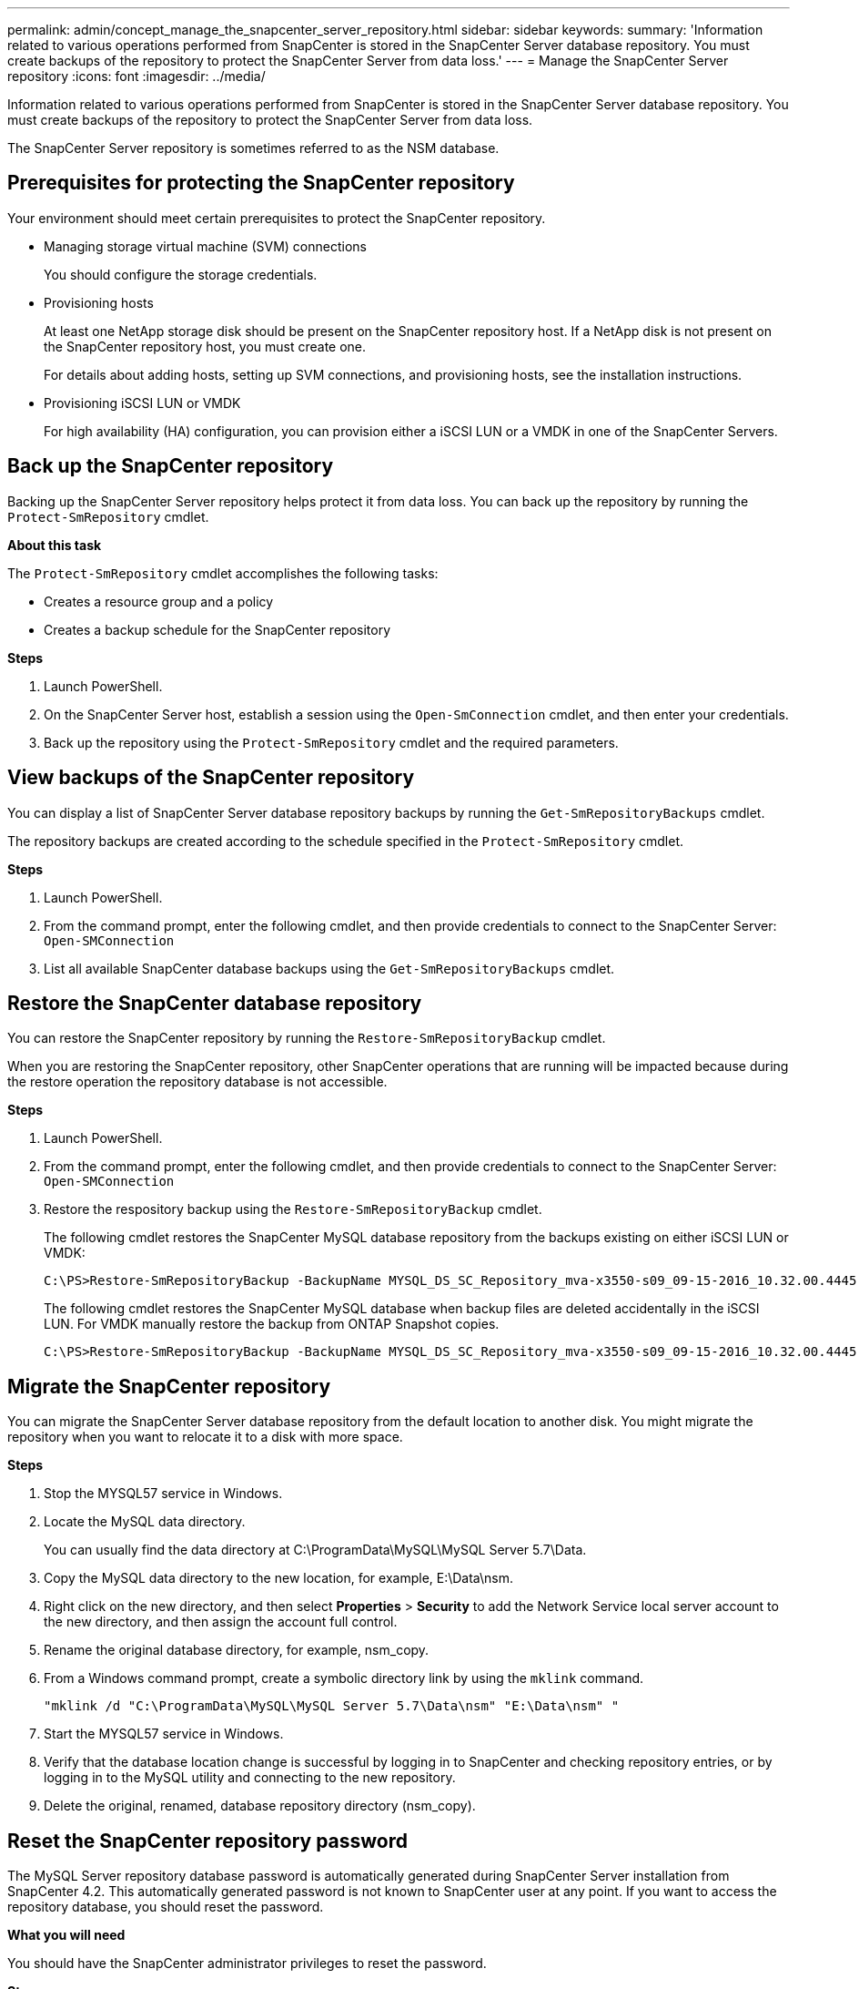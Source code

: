 ---
permalink: admin/concept_manage_the_snapcenter_server_repository.html
sidebar: sidebar
keywords:
summary: 'Information related to various operations performed from SnapCenter is stored in the SnapCenter Server database repository. You must create backups of the repository to protect the SnapCenter Server from data loss.'
---
= Manage the SnapCenter Server repository
:icons: font
:imagesdir: ../media/

[.lead]
Information related to various operations performed from SnapCenter is stored in the SnapCenter Server database repository. You must create backups of the repository to protect the SnapCenter Server from data loss.

The SnapCenter Server repository is sometimes referred to as the NSM database.

== Prerequisites for protecting the SnapCenter repository

Your environment should meet certain prerequisites to protect the SnapCenter repository.

* Managing storage virtual machine (SVM) connections
+
You should configure the storage credentials.

* Provisioning hosts
+
At least one NetApp storage disk should be present on the SnapCenter repository host. If a NetApp disk is not present on the SnapCenter repository host, you must create one.
+
For details about adding hosts, setting up SVM connections, and provisioning hosts, see the installation instructions.

* Provisioning iSCSI LUN or VMDK
+
For high availability (HA) configuration, you can provision either a iSCSI LUN or a VMDK in one of the SnapCenter Servers.

== Back up the SnapCenter repository

Backing up the SnapCenter Server repository helps protect it from data loss. You can back up the repository by running the `Protect-SmRepository` cmdlet.

*About this task*

The `Protect-SmRepository` cmdlet accomplishes the following tasks:

* Creates a resource group and a policy
* Creates a backup schedule for the SnapCenter repository

*Steps*

. Launch PowerShell.
. On the SnapCenter Server host, establish a session using the `Open-SmConnection` cmdlet, and then enter your credentials.
. Back up the repository using the `Protect-SmRepository` cmdlet and the required parameters.

== View backups of the SnapCenter repository

You can display a list of SnapCenter Server database repository backups by running the `Get-SmRepositoryBackups` cmdlet.

The repository backups are created according to the schedule specified in the `Protect-SmRepository` cmdlet.

*Steps*

. Launch PowerShell.
. From the command prompt, enter the following cmdlet, and then provide credentials to connect to the SnapCenter Server: `Open-SMConnection`
. List all available SnapCenter database backups using the `Get-SmRepositoryBackups` cmdlet.

== Restore the SnapCenter database repository

You can restore the SnapCenter repository by running the `Restore-SmRepositoryBackup` cmdlet.

When you are restoring the SnapCenter repository, other SnapCenter operations that are running will be impacted because during the restore operation the repository database is not accessible.

*Steps*

. Launch PowerShell.
. From the command prompt, enter the following cmdlet, and then provide credentials to connect to the SnapCenter Server: `Open-SMConnection`
. Restore the respository backup using the `Restore-SmRepositoryBackup` cmdlet.
+
The following cmdlet restores the SnapCenter MySQL database repository from the backups existing on either iSCSI LUN or VMDK:
+
----
C:\PS>Restore-SmRepositoryBackup -BackupName MYSQL_DS_SC_Repository_mva-x3550-s09_09-15-2016_10.32.00.4445
----
+
The following cmdlet restores the SnapCenter MySQL database when backup files are deleted accidentally in the iSCSI LUN. For VMDK manually restore the backup from ONTAP Snapshot copies.
+
----
C:\PS>Restore-SmRepositoryBackup -BackupName MYSQL_DS_SC_Repository_mva-x3550-s09_09-15-2016_10.32.00.4445 -RestoreFileSystem
----

== Migrate the SnapCenter repository

You can migrate the SnapCenter Server database repository from the default location to another disk. You might migrate the repository when you want to relocate it to a disk with more space.

*Steps*

. Stop the MYSQL57 service in Windows.
. Locate the MySQL data directory.
+
You can usually find the data directory at C:\ProgramData\MySQL\MySQL Server 5.7\Data.

. Copy the MySQL data directory to the new location, for example, E:\Data\nsm.
. Right click on the new directory, and then select *Properties* > *Security* to add the Network Service local server account to the new directory, and then assign the account full control.
. Rename the original database directory, for example, nsm_copy.
. From a Windows command prompt, create a symbolic directory link by using the `mklink` command.
+
`"mklink /d "C:\ProgramData\MySQL\MySQL Server 5.7\Data\nsm" "E:\Data\nsm" "`

. Start the MYSQL57 service in Windows.
. Verify that the database location change is successful by logging in to SnapCenter and checking repository entries, or by logging in to the MySQL utility and connecting to the new repository.
. Delete the original, renamed, database repository directory (nsm_copy).

== Reset the SnapCenter repository password

The MySQL Server repository database password is automatically generated during SnapCenter Server installation from SnapCenter 4.2. This automatically generated password is not known to SnapCenter user at any point. If you want to access the repository database, you should reset the password.

*What you will need*

You should have the SnapCenter administrator privileges to reset the password.

*Steps*

. Launch PowerShell.
. From the command prompt, enter the following command, and then provide the credentials to connect to the SnapCenter Server: `Open-SMConnection`
. Reset the repository password: `Set-SmRepositoryPassword`
+
The following command resets the repository password:
+
----

Set-SmRepositoryPassword at command pipeline position 1
Supply values for the following parameters:
NewPassword: ********
ConfirmPassword: ********
Successfully updated the MySQL server password.
----

*Find more information*

The information regarding the parameters that can be used with the cmdlet and their descriptions can be obtained by running _Get-Help command_name_. Alternatively, you can also refer to the https://library.netapp.com/ecm/ecm_download_file/ECMLP2877143[SnapCenter Software Cmdlet Reference Guide^].
